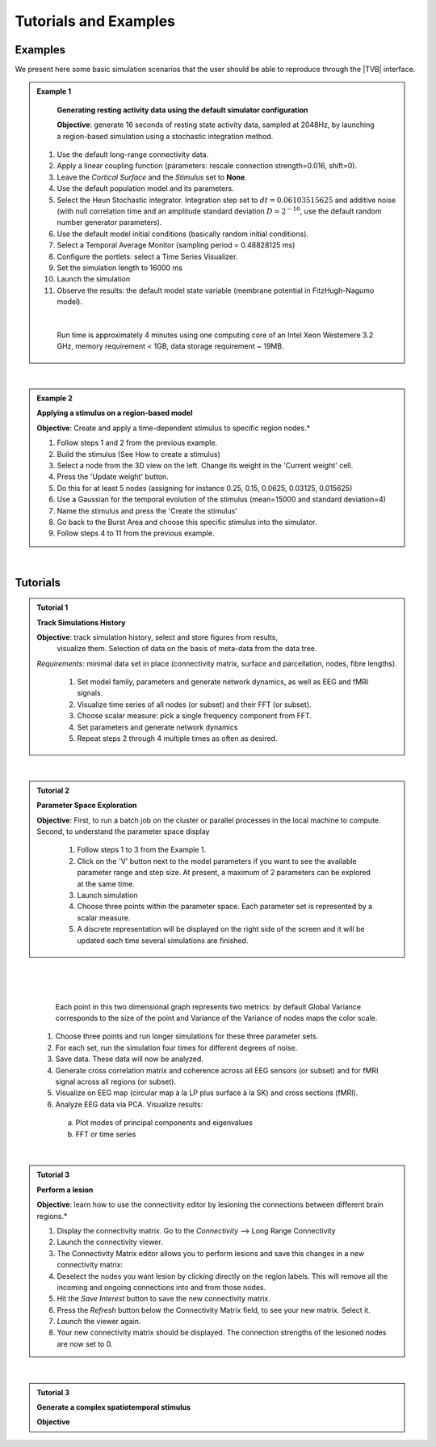 Tutorials and Examples
======================

Examples
---------

We present here some basic simulation scenarios that the user should be able to
reproduce through the |TVB| interface.

.. |example| image:: icons/applications-science.png
.. admonition:: |example| Example 1

    **Generating resting activity data using the default simulator configuration**

    **Objective**: generate 16 seconds of resting state activity data, sampled at 
    2048Hz, by launching a region-based simulation using a stochastic 
    integration method.


  1. Use the default long-range connectivity data.
  2. Apply a linear coupling function (parameters: rescale connection strength=0.016, shift=0).
  3. Leave the *Cortical Surface* and the *Stimulus* set to **None**.
  4. Use the default population model and its parameters.
  5. Select the Heun Stochastic integrator. Integration step set to :math:`dt=0.06103515625` and additive noise (with null correlation time and an amplitude standard deviation :math:`D=2^{-10}`, use the default random number generator parameters).
  6. Use the default model initial conditions (basically random initial conditions).
  7. Select a Temporal Average Monitor (sampling period = 0.48828125 ms)
  8. Configure the portlets: select a Time Series Visualizer.
  9. Set the simulation length to 16000 ms
  10. Launch the simulation
  11. Observe the results: the default model state variable (membrane potential in FitzHugh-Nagumo model).

  |

    Run time is approximately 4 minutes using one computing core of an Intel 
    Xeon Westemere 3.2 GHz, memory requirement < 1GB, data storage requirement
    ~ 19MB.


|


.. admonition:: |example| Example 2

    **Applying a stimulus on a region-based model**

    **Objective**: Create and apply a time-dependent stimulus to specific 
    region nodes.*

    #. Follow steps 1 and 2 from the previous example.
    #. Build the stimulus (See How to create a stimulus)
    #. Select a node from the 3D view on the left. Change its weight in the 'Current weight' cell.
    #. Press the 'Update weight' button.
    #. Do this for at least 5 nodes (assigning for instance 0.25, 0.15, 0.0625, 0.03125, 0.015625)
    #. Use a Gaussian for the temporal evolution of the stimulus (mean=15000 and standard deviation=4)
    #. Name the stimulus and press the 'Create the stimulus'
    #. Go back to the Burst Area and choose this specific stimulus into the simulator.
    #. Follow steps 4 to 11 from the previous example.

|

Tutorials
----------


.. admonition:: Tutorial 1

  **Track Simulations History**

  **Objective**: track simulation history, select and store figures from results,
    visualize them. Selection of data on the basis of meta-data from the data 
    tree.

  *Requirements*: minimal data set in place (connectivity matrix, surface and 
  parcellation, nodes, fibre lengths).

    #. Set model family, parameters and generate network dynamics, as well as EEG and fMRI signals.
    #. Visualize time series of all nodes (or subset) and their FFT (or subset).
    #. Choose scalar measure: pick a single frequency component from FFT. 
    #. Set parameters and generate network dynamics
    #. Repeat steps 2 through 4 multiple times as often as desired.


|


.. admonition:: Tutorial 2

  **Parameter Space Exploration**
  
  **Objective**: First, to run a batch job on the cluster or parallel processes in the
  local machine to compute. Second, to understand the parameter space display

    #. Follow steps 1 to 3 from the Example 1.
    #. Click on the 'V' button next to the model parameters if you want to see the available parameter range and step size. At present, a maximum of 2 parameters can be explored at the same time.
    #. Launch simulation
    #. Choose three points within the parameter space. Each parameter set is represented by a scalar measure.
    #. A discrete representation will be displayed on the right side of the screen and it will be updated each time several simulations are finished.

|

.. figure:: screenshots/testcase_parameter_exploration.jpg
	:width: 70%
	:align: center

|

      Each point in this two dimensional graph represents two metrics: by default
      Global Variance corresponds to the size of the point and Variance of the
      Variance of nodes maps the color scale. 
    
    #. Choose three points and run longer simulations for these three parameter sets.
    #. For each set, run the simulation four times for different degrees of noise.
    #. Save data. These data will now be analyzed.
    #. Generate cross correlation matrix and coherence across all EEG sensors (or subset) and for fMRI signal across all regions (or subset).
    #. Visualize on EEG map (circular map à la LP plus surface à la SK) and cross sections (fMRI).
    #. Analyze EEG data via PCA. Visualize results:

      a. Plot modes of principal components and eigenvalues
      b. FFT or time series
   
|

.. admonition:: Tutorial 3

    **Perform a lesion**

    **Objective**: learn how to use the connectivity editor by lesioning the 
    connections between different brain regions.*

    1. Display the connectivity matrix. Go to the `Connectivity` --> Long Range Connectivity
    #. Launch the connectivity viewer. 
    #. The Connectivity Matrix editor allows you to perform lesions and save this changes in a new connectivity matrix:
    #. Deselect the nodes you want lesion by clicking directly on the region labels. This will remove all the incoming and ongoing connections into and from those nodes.
    #. Hit the `Save Interest` button to save the new connectivity matrix.
    #. Press the `Refresh` button below the Connectivity Matrix field, to see your new matrix. Select it.
    #. `Launch` the viewer again.
    #. Your new connectivity matrix should be displayed. The connection strengths of the lesioned nodes are now set to 0.

|


.. admonition:: Tutorial 3

  **Generate a complex spatiotemporal stimulus**

  **Objective**
